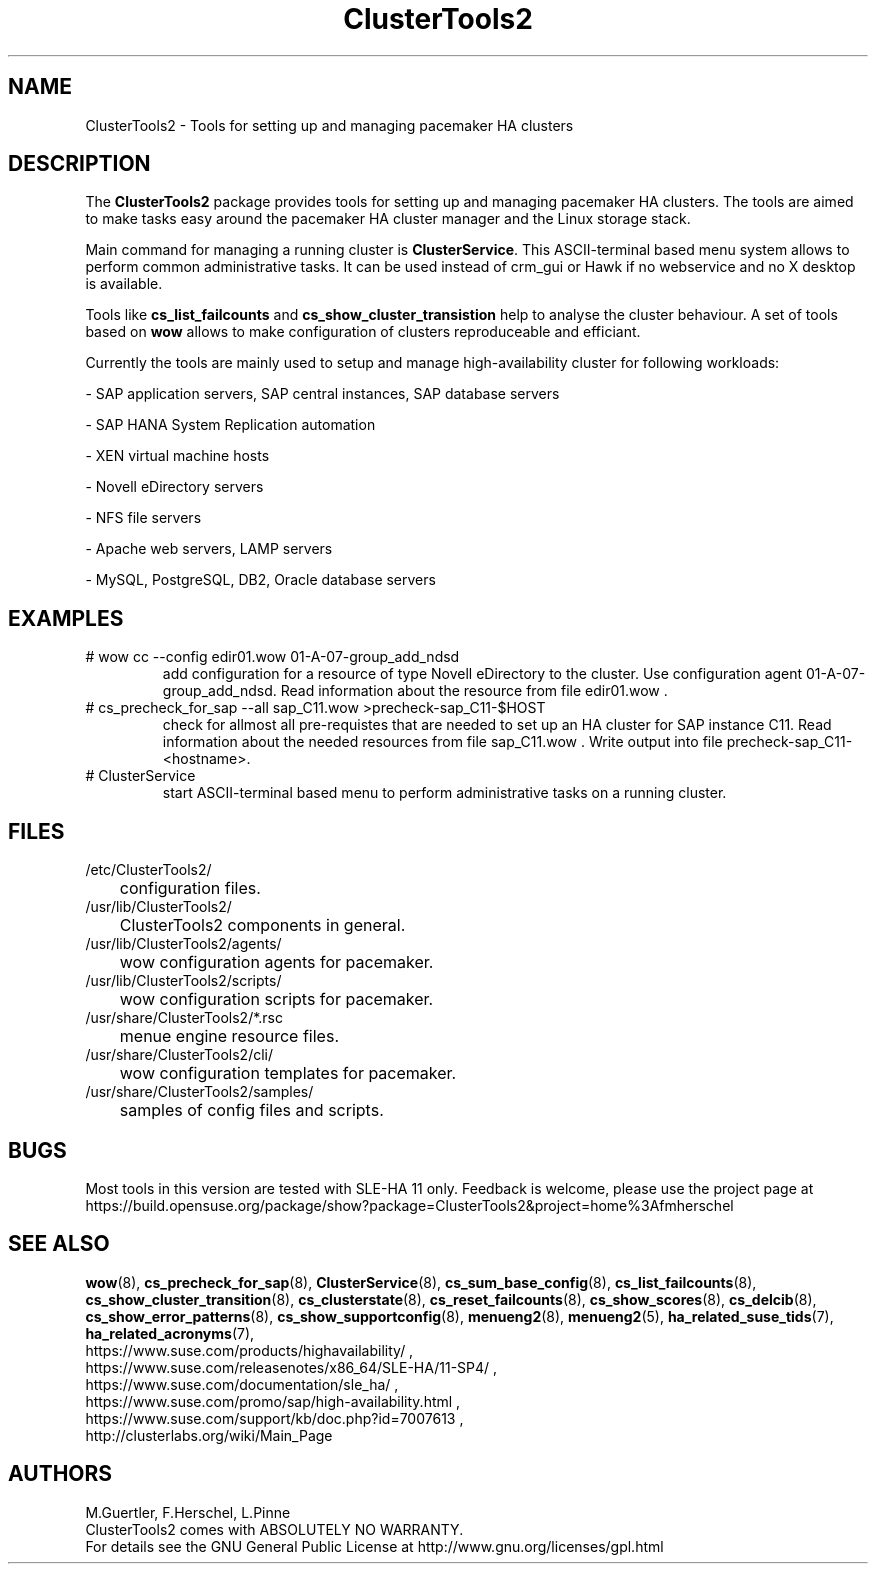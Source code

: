 .TH ClusterTools2 7 "16 Dec 2015" "" "ClusterTools2"
.\"
.SH NAME
ClusterTools2 \- Tools for setting up and managing pacemaker HA clusters
.\"
.SH DESCRIPTION
The \fBClusterTools2\fP package provides tools for setting up and managing
pacemaker HA clusters.  The tools are aimed to make tasks easy around the
pacemaker HA cluster manager and the Linux storage stack.

Main command for managing a running cluster is \fBClusterService\fP. This
ASCII-terminal based menu system allows to perform common administrative tasks.
It can be used instead of crm_gui or Hawk if no webservice and no X desktop is
available.

Tools like \fBcs_list_failcounts\fP and \fBcs_show_cluster_transistion\fP help
to analyse the cluster behaviour. A set of tools based on \fBwow\fP allows to
make configuration of clusters reproduceable and efficiant.

Currently the tools are mainly used to setup and manage high-availability
cluster for following workloads:

- SAP application servers, SAP central instances, SAP database servers

- SAP HANA System Replication automation

- XEN virtual machine hosts

- Novell eDirectory servers

- NFS file servers

- Apache web servers, LAMP servers

- MySQL, PostgreSQL, DB2, Oracle database servers
.\"
.SH EXAMPLES
.TP
# wow cc --config edir01.wow 01-A-07-group_add_ndsd
add configuration for a resource of type Novell eDirectory to the cluster. 
Use configuration agent 01-A-07-group_add_ndsd.
Read information about the resource from file edir01.wow .
.TP
# cs_precheck_for_sap --all sap_C11.wow >precheck-sap_C11-$HOST
check for allmost all pre-requistes that are needed to set up an HA cluster for SAP instance C11. 
Read information about the needed resources from file sap_C11.wow . Write output into file precheck-sap_C11-<hostname>. 
.TP
# ClusterService
start ASCII-terminal based menu to perform administrative tasks on a running cluster.
.\"
.SH FILES
.TP
/etc/ClusterTools2/
	configuration files.
.TP
/usr/lib/ClusterTools2/
	ClusterTools2 components in general.
.TP
/usr/lib/ClusterTools2/agents/
	wow configuration agents for pacemaker.
.TP
/usr/lib/ClusterTools2/scripts/
	wow configuration scripts for pacemaker.
.TP
/usr/share/ClusterTools2/*.rsc
	menue engine resource files.
.TP
/usr/share/ClusterTools2/cli/
	wow configuration templates for pacemaker.
.TP
/usr/share/ClusterTools2/samples/
	samples of config files and scripts.
.\"
.SH BUGS
Most tools in this version are tested with SLE-HA 11 only.
Feedback is welcome, please use the project page at
.br
https://build.opensuse.org/package/show?package=ClusterTools2&project=home%3Afmherschel
.\"
.SH SEE ALSO
\fBwow\fP(8), \fBcs_precheck_for_sap\fP(8), \fBClusterService\fP(8),
\fBcs_sum_base_config\fP(8),
\fBcs_list_failcounts\fP(8), \fBcs_show_cluster_transition\fP(8), 
\fBcs_clusterstate\fP(8), \fBcs_reset_failcounts\fP(8),
\fBcs_show_scores\fP(8), \fBcs_delcib\fP(8), \fBcs_show_error_patterns\fP(8),
\fBcs_show_supportconfig\fP(8), \fBmenueng2\fP(8), \fBmenueng2\fP(5),
\fBha_related_suse_tids\fP(7), \fBha_related_acronyms\fP(7),
.br
https://www.suse.com/products/highavailability/ , 
.br
https://www.suse.com/releasenotes/x86_64/SLE-HA/11-SP4/ ,
.br
https://www.suse.com/documentation/sle_ha/ ,
.br
https://www.suse.com/promo/sap/high-availability.html ,
.br
https://www.suse.com/support/kb/doc.php?id=7007613 ,
.br
http://clusterlabs.org/wiki/Main_Page
.\"
.SH AUTHORS
M.Guertler, F.Herschel, L.Pinne
.br
ClusterTools2 comes with ABSOLUTELY NO WARRANTY.
.br
For details see the GNU General Public License at
http://www.gnu.org/licenses/gpl.html
.\"

